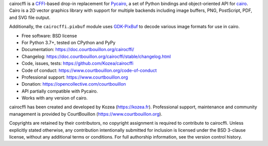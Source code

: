 cairocffi is a `CFFI`_-based drop-in replacement for Pycairo_,
a set of Python bindings and object-oriented API for cairo_.
Cairo is a 2D vector graphics library with support for multiple backends
including image buffers, PNG, PostScript, PDF, and SVG file output.

Additionally, the ``cairocffi.pixbuf`` module uses GDK-PixBuf_
to decode various image formats for use in cairo.

.. _CFFI: https://cffi.readthedocs.org/
.. _Pycairo: https://pycairo.readthedocs.io/
.. _cairo: http://cairographics.org/
.. _GDK-PixBuf: https://gitlab.gnome.org/GNOME/gdk-pixbuf

* Free software: BSD license
* For Python 3.7+, tested on CPython and PyPy
* Documentation: https://doc.courtbouillon.org/cairocffi/
* Changelog: https://doc.courtbouillon.org/cairocffi/stable/changelog.html
* Code, issues, tests: https://github.com/Kozea/cairocffi
* Code of conduct: https://www.courtbouillon.org/code-of-conduct
* Professional support: https://www.courtbouillon.org
* Donation: https://opencollective.com/courtbouillon
* API partially compatible with Pycairo.
* Works with any version of cairo.

cairocffi has been created and developed by Kozea (https://kozea.fr).
Professional support, maintenance and community management is provided by
CourtBouillon (https://www.courtbouillon.org).

Copyrights are retained by their contributors, no copyright assignment is
required to contribute to cairocffi. Unless explicitly stated otherwise, any
contribution intentionally submitted for inclusion is licensed under the BSD
3-clause license, without any additional terms or conditions. For full
authorship information, see the version control history.
